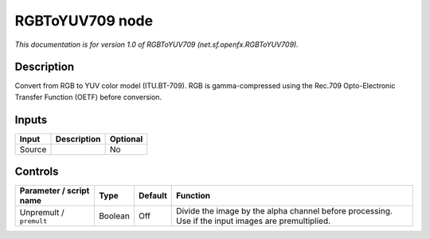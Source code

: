 .. _net.sf.openfx.RGBToYUV709:

RGBToYUV709 node
================

*This documentation is for version 1.0 of RGBToYUV709 (net.sf.openfx.RGBToYUV709).*

Description
-----------

Convert from RGB to YUV color model (ITU.BT-709). RGB is gamma-compressed using the Rec.709 Opto-Electronic Transfer Function (OETF) before conversion.

Inputs
------

+--------+-------------+----------+
| Input  | Description | Optional |
+========+=============+==========+
| Source |             | No       |
+--------+-------------+----------+

Controls
--------

.. tabularcolumns:: |>{\raggedright}p{0.2\columnwidth}|>{\raggedright}p{0.06\columnwidth}|>{\raggedright}p{0.07\columnwidth}|p{0.63\columnwidth}|

.. cssclass:: longtable

+-------------------------+---------+---------+-----------------------------------------------------------------------------------------------------+
| Parameter / script name | Type    | Default | Function                                                                                            |
+=========================+=========+=========+=====================================================================================================+
| Unpremult / ``premult`` | Boolean | Off     | Divide the image by the alpha channel before processing. Use if the input images are premultiplied. |
+-------------------------+---------+---------+-----------------------------------------------------------------------------------------------------+
